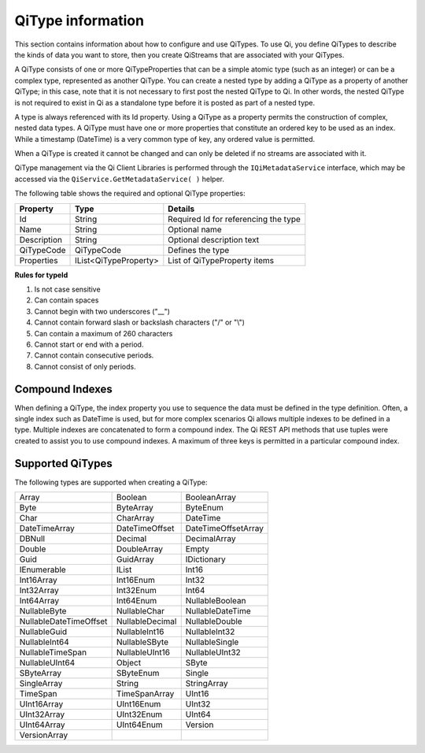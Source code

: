 ======================
QiType information
======================

This section contains information about how to configure and use QiTypes. To use Qi,
you define QiTypes to describe the kinds of data you want to store, 
then you create QiStreams that are associated with your QiTypes.


A QiType consists of one or more QiTypeProperties that can be a simple atomic type (such as an integer) 
or can be a complex type, represented as another QiType. You can create a nested type by adding a QiType 
as a property of another QiType; in this case, note that it is not necessary to first post the 
nested QiType to Qi. In other words, the nested QiType is not required to exist in Qi as a 
standalone type before it is posted as part of a nested type.

A type is always referenced with its Id property. Using a QiType as a property permits the construction 
of complex, nested data types. A QiType must have one or more properties that constitute an ordered 
key to be used as an index. While a timestamp (DateTime) is a very common type of key, any ordered 
value is permitted.

When a QiType is created it cannot be changed and can only be deleted if
no streams are associated with it.

QiType management via the Qi Client Libraries is performed through the ``IQiMetadataService`` interface, which may be accessed via the ``QiService.GetMetadataService( )`` helper.

The following table shows the required and optional QiType properties:

+---------------+-------------------------+----------------------------------------+
| Property      | Type                    | Details                                |
+===============+=========================+========================================+
| Id            | String                  | Required Id for referencing the type   |
+---------------+-------------------------+----------------------------------------+
| Name          | String                  | Optional name                          |
+---------------+-------------------------+----------------------------------------+
| Description   | String                  | Optional description text              |
+---------------+-------------------------+----------------------------------------+
| QiTypeCode    | QiTypeCode              | Defines the type                       |
+---------------+-------------------------+----------------------------------------+
| Properties    | IList<QiTypeProperty>   | List of QiTypeProperty items           |
+---------------+-------------------------+----------------------------------------+

**Rules for typeId**

1. Is not case sensitive
2. Can contain spaces
3. Cannot begin with two underscores ("\_\_")
4. Cannot contain forward slash or backslash characters ("/" or "\\")
5. Can contain a maximum of 260 characters
6. Cannot start or end with a period.
7. Cannot contain consecutive periods.
8. Cannot consist of only periods.


Compound Indexes
----------------

When defining a QiType, the index property you use to sequence the
data must be defined in the type definition. Often, a single
index such as DateTime is used, but for more complex scenarios Qi
allows multiple indexes to be defined in a type. Multiple indexes are
concatenated to form a compound index. The Qi REST API methods
that use tuples were created to assist you to use compound
indexes. A maximum of three keys is permitted in a particular
compound index.

Supported QiTypes
----------------

The following types are supported when
creating a QiType:

======================   =================   =======================
Array                    Boolean             BooleanArray
Byte                     ByteArray           ByteEnum
Char                     CharArray           DateTime
DateTimeArray            DateTimeOffset      DateTimeOffsetArray
DBNull                   Decimal             DecimalArray
Double                   DoubleArray         Empty
Guid                     GuidArray           IDictionary
IEnumerable              IList               Int16
Int16Array               Int16Enum           Int32
Int32Array               Int32Enum           Int64
Int64Array               Int64Enum           NullableBoolean
NullableByte             NullableChar        NullableDateTime
NullableDateTimeOffset   NullableDecimal     NullableDouble
NullableGuid             NullableInt16       NullableInt32
NullableInt64            NullableSByte       NullableSingle
NullableTimeSpan         NullableUInt16      NullableUInt32
NullableUInt64           Object              SByte
SByteArray               SByteEnum           Single
SingleArray              String              StringArray
TimeSpan                 TimeSpanArray       UInt16
UInt16Array              UInt16Enum          UInt32
UInt32Array              UInt32Enum          UInt64
UInt64Array              UInt64Enum          Version
VersionArray
======================   =================   =======================

